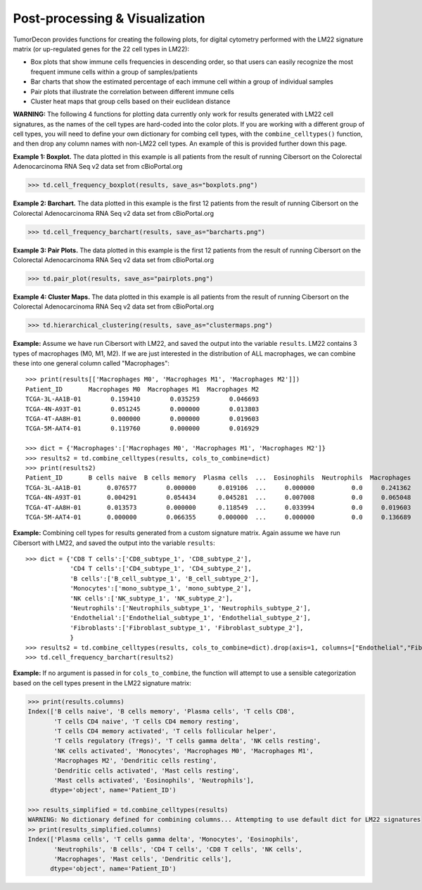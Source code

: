 .. highlight:: rst

Post-processing & Visualization
++++++++++++++++++++++++++++++++

TumorDecon provides functions for creating the following plots, for digital cytometry performed with the LM22 signature matrix (or up-regulated genes for the 22 cell types in LM22):

- Box plots that show immune cells frequencies in descending order, so that users can easily recognize the most frequent immune cells within a group of samples/patients
- Bar charts that show the estimated percentage of each immune cell within a group of individual samples
- Pair plots that illustrate the correlation between different immune cells
- Cluster heat maps that group cells based on their euclidean distance

**WARNING:** The following 4 functions for plotting data currently only work for results generated with LM22 cell signatures, as the names of the cell types are hard-coded into the color plots. If you are working with a different group of cell types, you will need to define your own dictionary for combing cell types, with the ``combine_celltypes()`` function, and then drop any column names with non-LM22 cell types. An example of this is provided further down this page.

.. function:: cell_frequency_boxplot (sample_cell_freq, title="", title_fontsize=10, save_as=None, axes_style=None, font_scale=1, xylabel_fontsize=10, rcParams={'figure.figsize':(15,7)})

  Create boxplot of the output from the ``tumor_deconvolve()`` function for digital cytometry. Boxplot shows distribution of frequencies across all samples (patients), for each cell type.

  :param sample_cell_freq: Pandas DataFrame. Output file from the ``tumor_deconvolve()`` function for digital cytometry. Rows are patient IDs, columns are cell typs
  :param title: String. Plot title
  :param title_fontsize: Int. Font-size for title.
  :param save_as: String. Filename to save plot to. File format is inferred from filename's extension ('.png', '.pdf', '.eps', etc). If None, plot is not saved.
  :param axes_style: Dictionary. Parameters to pass to ``sns.set_style``, to customize plot. Valid dictionary keys can be found by running "sns.axes_style()" with no arguments
  :param font_scale: Float. Scaling for plot elements such as tick labels
  :param xylabel_fontsize: Int. Font-size for axis labels.
  :param rcParams: Dictionary of parameters to pass as the rc argument to ``sns.set`` function. Valid dictionary keys can be found at https://matplotlib.org/stable/tutorials/introductory/customizing.html

  :return: Matplotlib boxplot

**Example 1: Boxplot.** The data plotted in this example is all patients from the result of running Cibersort on the Colorectal Adenocarcinoma RNA Seq v2 data set from cBioPortal.org

>>> td.cell_frequency_boxplot(results, save_as="boxplots.png")

.. image:: boxplots.png
  :width: 800px
  :height: 400px


.. function:: cell_frequency_barchart (sample_cell_freq, title=" ", title_fontsize=10, save_as=None, axes_style=None, font_scale=1, xylabel_fontsize=10, rcParams={'figure.figsize':(15,7)})

  Create barcharts of the output from the ``tumor_deconvolve()`` function for digital cytometry. Plot shows the cell type distribution for each individual sample (patient) in the output file.

  :param sample_cell_freq: Pandas DataFrame. Output file from the ``tumor_deconvolve()`` function for digital cytometry. Rows are patient IDs, columns are cell typs
  :param title: String. Plot title
  :param title_fontsize: Int. Font-size for title.
  :param save_as: String. Filename to save plot to. File format is inferred from filename's extension ('.png', '.pdf', '.eps', etc). If None, plot is not saved.
  :param axes_style: Dictionary. Parameters to pass to ``sns.set_style``, to customize plot. Valid dictionary keys can be found by running "sns.axes_style()" with no arguments
  :param font_scale: Float. Scaling for plot elements such as tick labels
  :param xylabel_fontsize: Int. Font-size for axis labels.
  :param rcParams: Dictionary of parameters to pass as the rc argument to ``sns.set`` function. Valid dictionary keys can be found at https://matplotlib.org/stable/tutorials/introductory/customizing.html

  :return: Matplotlib stacked barchart

**Example 2: Barchart.** The data plotted in this example is the first 12 patients from the result of running Cibersort on the Colorectal Adenocarcinoma RNA Seq v2 data set from cBioPortal.org

>>> td.cell_frequency_barchart(results, save_as="barcharts.png")

.. image:: barcharts.png
  :width: 800px
  :height: 400px

.. function:: pair_plot (sample_cell_freq, title="", title_fontsize=10, font_scale=1, save_as=None, figsize=(20,20))

  Create pair plots from the output of the ``tumor_deconvolve()`` function for digital cytometry.

  :param sample_cell_freq: Pandas DataFrame. Output file from the ``tumor_deconvolve()`` function for digital cytometry. Rows are patient IDs, columns are cell typs
  :param title: String. Plot title
  :param title_fontsize: Int. Font-size for title.
  :param save_as: String. Filename to save plot to. File format is inferred from filename's extension ('.png', '.pdf', '.eps', etc). If None, plot is not saved.
  :param font_scale: Float. Scaling for plot elements such as tick labels
  :param figsize: Tuple. (x,y) size of the figure

  :return: Matplotlib pair plots


**Example 3: Pair Plots.** The data plotted in this example is the first 12 patients from the result of running Cibersort on the Colorectal Adenocarcinoma RNA Seq v2 data set from cBioPortal.org

>>> td.pair_plot(results, save_as="pairplots.png")

.. image:: pairplots.png
  :width: 700px
  :height: 700px

.. function:: hierarchical_clustering (sample_cell_freq, title="", title_fontsize=10, font_scale=1, save_as=None, figsize=(20,5))

  Create hierarchical clustered heatmap of the output from the ``tumor_deconvolve()`` function for digital cytometry. Plot clusters samples/patients by similar cellular profile distributions.

  :param sample_cell_freq: Pandas DataFrame. Output file from the ``tumor_deconvolve()`` function for digital cytometry. Rows are patient IDs, columns are cell typs
  :param title: String. Plot title
  :param title_fontsize: Int. Font-size for title.
  :param save_as: String. Filename to save plot to. File format is inferred from filename's extension ('.png', '.pdf', '.eps', etc). If None, plot is not saved.
  :param axes_style: Dictionary. Parameters to pass to ``sns.set_style``, to customize plot. Valid dictionary keys can be found by running "sns.axes_style()" with no arguments
  :param figsize: Tuple. (x,y) size of the figure

  :return: Matplotlib hierarchical clustered heatmap

**Example 4: Cluster Maps.** The data plotted in this example is all patients from the result of running Cibersort on the Colorectal Adenocarcinoma RNA Seq v2 data set from cBioPortal.org

>>> td.hierarchical_clustering(results, save_as="clustermaps.png")

.. image:: clustermaps.png
  :width: 800px
  :height: 200px


.. function:: combine_celltypes (df, cols_to_combine=None)

  Given a Pandas DataFrame (typically the output from the ``tumor_deconvolve()`` function) and a dictionary of column names (typically cell subtypes to combine into a single celltype), create a new DataFrame where the frequencies of related cell types are summed up and combined into a single column.

  :param df: Pandas Dataframe. Output of td.tumor_deconvolve()
  :param cols_to_combine: Dictionary. Keys are the desired names of any new cell type columns, values are an arary of current column names to combine under the key's name (all unmentioned column names are left as they are). Default value is the dictionary for combining common cell types from LM22

  :rtype: Pandas DataFrame

**Example:** Assume we have run Cibersort with LM22, and saved the output into the variable ``results``. LM22 contains 3 types of macrophages (M0, M1, M2). If we are just interested in the distribution of ALL macrophages, we can combine these into one general column called "Macrophages": ::

  >>> print(results[['Macrophages M0', 'Macrophages M1', 'Macrophages M2']])
  Patient_ID       Macrophages M0  Macrophages M1  Macrophages M2
  TCGA-3L-AA1B-01        0.159410        0.035259        0.046693
  TCGA-4N-A93T-01        0.051245        0.000000        0.013803
  TCGA-4T-AA8H-01        0.000000        0.000000        0.019603
  TCGA-5M-AAT4-01        0.119760        0.000000        0.016929

  >>> dict = {'Macrophages':['Macrophages M0', 'Macrophages M1', 'Macrophages M2']}
  >>> results2 = td.combine_celltypes(results, cols_to_combine=dict)
  >>> print(results2)
  Patient_ID       B cells naive  B cells memory  Plasma cells  ...  Eosinophils  Neutrophils  Macrophages
  TCGA-3L-AA1B-01       0.076577        0.000000      0.019106  ...     0.000000          0.0     0.241362
  TCGA-4N-A93T-01       0.004291        0.054434      0.045281  ...     0.007008          0.0     0.065048
  TCGA-4T-AA8H-01       0.013573        0.000000      0.118549  ...     0.033994          0.0     0.019603
  TCGA-5M-AAT4-01       0.000000        0.066355      0.000000  ...     0.000000          0.0     0.136689

**Example:** Combining cell types for results generated from a custom signature matrix. Again assume we have run Cibersort with LM22, and saved the output into the variable ``results``: ::

  >>> dict = {'CD8 T cells':['CD8_subtype_1', 'CD8_subtype_2'],
              'CD4 T cells':['CD4_subtype_1', 'CD4_subtype_2'],
              'B cells':['B_cell_subtype_1', 'B_cell_subtype_2'],
              'Monocytes':['mono_subtype_1', 'mono_subtype_2'],
              'NK cells':['NK_subtype_1', 'NK_subtype_2'],
              'Neutrophils':['Neutrophils_subtype_1', 'Neutrophils_subtype_2'],
              'Endothelial':['Endothelial_subtype_1', 'Endothelial_subtype_2'],
              'Fibroblasts':['Fibroblast_subtype_1', 'Fibroblast_subtype_2'],
              }
  >>> results2 = td.combine_celltypes(results, cols_to_combine=dict).drop(axis=1, columns=["Endothelial","Fibroblasts"])
  >>> td.cell_frequency_barchart(results2)

**Example:** If no argument is passed in for ``cols_to_combine``, the function will attempt to use a sensible categorization based on the cell types present in the LM22 signature matrix:

.. code-block:: python

  >>> print(results.columns)
  Index(['B cells naive', 'B cells memory', 'Plasma cells', 'T cells CD8',
         'T cells CD4 naive', 'T cells CD4 memory resting',
         'T cells CD4 memory activated', 'T cells follicular helper',
         'T cells regulatory (Tregs)', 'T cells gamma delta', 'NK cells resting',
         'NK cells activated', 'Monocytes', 'Macrophages M0', 'Macrophages M1',
         'Macrophages M2', 'Dendritic cells resting',
         'Dendritic cells activated', 'Mast cells resting',
         'Mast cells activated', 'Eosinophils', 'Neutrophils'],
        dtype='object', name='Patient_ID')

  >>> results_simplified = td.combine_celltypes(results)
  WARNING: No dictionary defined for combining columns... Attempting to use default dict for LM22 signatures
  >> print(results_simplified.columns)
  Index(['Plasma cells', 'T cells gamma delta', 'Monocytes', 'Eosinophils',
         'Neutrophils', 'B cells', 'CD4 T cells', 'CD8 T cells', 'NK cells',
         'Macrophages', 'Mast cells', 'Dendritic cells'],
        dtype='object', name='Patient_ID')
